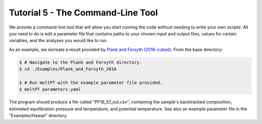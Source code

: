 ==================================
Tutorial 5 - The Command-Line Tool
==================================

We provide a command-line tool that will allow you start running the code
without needing to write your own scripts. All you need to do is edit a
parameter file that contains paths to your chosen input and output files, 
values for certain variables, and the analyses you would like to run.

As an example, we recreate a result provided by 
`Plank and Forsyth (2016-cubed) <https://doi.org/10.1002/2015GC006205>`_. 
From the base directory:

.. code-block:: console

  $ # Navigate to the Plank and Forsyth directory.
  $ cd ./Examples/Plank_and_Forsyth_2016

  $ # Run meltPT with the example parameter file provided.
  $ meltPT parameters.yaml

The program should produce a file called "PF16_S7_out.csv", containing the
sample's backtracked composition, estimated equilibration pressure and
temperature, and potential temperature. See also an example parameter file
in the "Examples/Hawaii" directory.

